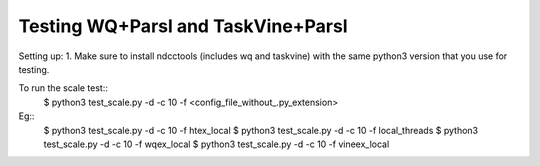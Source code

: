 Testing WQ+Parsl and TaskVine+Parsl
===================================

Setting up:
1. Make sure to install ndcctools (includes wq and taskvine) with the same python3 version that you use for testing.


To run the scale test::
  $ python3 test_scale.py -d -c 10 -f <config_file_without_.py_extension>

Eg::
  $ python3 test_scale.py -d -c 10 -f htex_local
  $ python3 test_scale.py -d -c 10 -f local_threads
  $ python3 test_scale.py -d -c 10 -f wqex_local
  $ python3 test_scale.py -d -c 10 -f vineex_local
